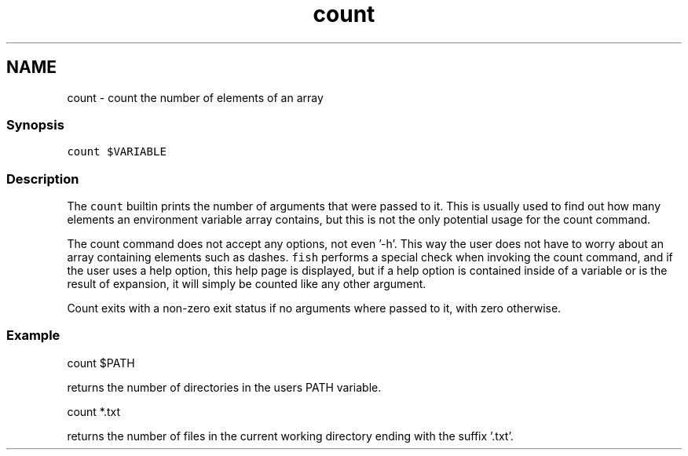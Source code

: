.TH "count" 1 "16 Jun 2009" "Version 1.23.1" "fish" \" -*- nroff -*-
.ad l
.nh
.SH NAME
count - count the number of elements of an array
.PP
.SS "Synopsis"
\fCcount $VARIABLE\fP
.SS "Description"
The \fCcount\fP builtin prints the number of arguments that were passed to it. This is usually used to find out how many elements an environment variable array contains, but this is not the only potential usage for the count command.
.PP
The count command does not accept any options, not even '-h'. This way the user does not have to worry about an array containing elements such as dashes. \fCfish\fP performs a special check when invoking the count command, and if the user uses a help option, this help page is displayed, but if a help option is contained inside of a variable or is the result of expansion, it will simply be counted like any other argument.
.PP
Count exits with a non-zero exit status if no arguments where passed to it, with zero otherwise.
.SS "Example"
.PP
.nf

count $PATH
.fi
.PP
.PP
returns the number of directories in the users PATH variable.
.PP
.PP
.nf

count *.txt
.fi
.PP
.PP
returns the number of files in the current working directory ending with the suffix '.txt'. 
